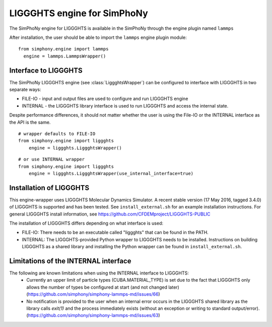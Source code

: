 LIGGGHTS engine for SimPhoNy
==========================

The SimPhoNy engine for LIGGGHTS is available in the SimPhoNy through the engine plugin named ``lammps``

After installation, the user should be able to import the ``lammps`` engine plugin module::

  from simphony.engine import lammps
    engine = lammps.LammpsWrapper()



Interface to LIGGGHTS
--------------------

The SimPhoNy LIGGGHTS engine (see :class:`LiggghtsWrapper`) can be configured to
interface with LIGGGHTS in two separate ways:

* FILE-IO - input and output files are used to configure and run LIGGGHTS engine
* INTERNAL - the LIGGGHTS library interface is used to run LIGGGHTS and access the
  internal state.

Despite performance differences, it should not matter whether the user is
using the File-IO or the INTERNAL interface as the API is the same.

::

   # wrapper defaults to FILE-IO
   from simphony.engine import liggghts
       engine = liggghts.LiggghtsWrapper()

::

   # or use INTERNAL wrapper
   from simphony.engine import liggghts
       engine = liggghts.LiggghtsWrapper(use_internal_interface=true)


Installation of LIGGGHTS
----------------------

This engine-wrapper uses LIGGGHTS Molecular Dynamics Simulator. A recent stable
version (17 May 2016, tagged 3.4.0) of LIGGGHTS is supported and has been
tested. See ``install_external.sh`` for an example installation instructions.
For general LIGGGHTS install information, see https://github.com/CFDEMproject/LIGGGHTS-PUBLIC

The installation of LIGGGHTS differs depending on what interface is used:

- FILE-IO: There needs to be an executable called "liggghts" that can be found in
  the PATH.
- INTERNAL:  The LIGGGHTS-provided Python wrapper to LIGGGHTS needs to be
  installed. Instructions on building LIGGGHTS as a shared library and installing
  the Python wrapper can be found in ``install_external.sh``.

Limitations of the INTERNAL interface
-------------------------------------
The following are known limitations when using the INTERNAL interface to LIGGGHTS:
 - Currently an upper limit of particle types (CUBA.MATERIAL_TYPE) is set due to
   the fact that LIGGGHTS only allows the number of types be configured at start
   (and not changed later) (https://github.com/simphony/simphony-lammps-md/issues/66)
 - No notification is provided to the user when an internal error occurs in the
   LIGGGHTS shared library as the library calls `exit(1)` and the process
   immediately exists (without an exception or writing to standard
   output/error).  (https://github.com/simphony/simphony-lammps-md/issues/63)
